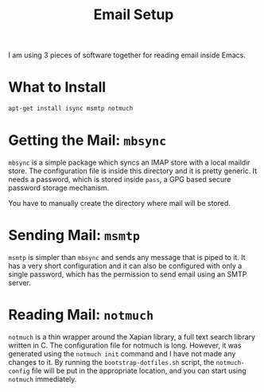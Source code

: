 #+TITLE: Email Setup

I am using 3 pieces of software together for reading email inside Emacs.

* What to Install

#+begin_src sh
  apt-get install isync msmtp notmuch
#+end_src

* Getting the Mail: =mbsync=

=mbsync= is a simple package which syncs an IMAP store with a local maildir store. The configuration
file is inside this directory and it is pretty generic. It needs a password, which is stored inside
=pass=, a GPG based secure password storage mechanism.

You have to manually create the directory where mail will be stored.

* Sending Mail: =msmtp=

=msmtp= is simpler than =mbsync= and sends any message that is piped to it. It has a very short
configuration and it can also be configured with only a single password, which has the permission to
send email using an SMTP server.

* Reading Mail: =notmuch=

=notmuch= is a thin wrapper around the Xapian library, a full text search library written in C. The
configuration file for notmuch is long. However, it was generated using the =notmuch init= command
and I have not made any changes to it. By running the =bootstrap-dotfiles.sh= script, the
=notmuch-config= file will be put in the appropriate location, and you can start using =notmuch=
immediately.

